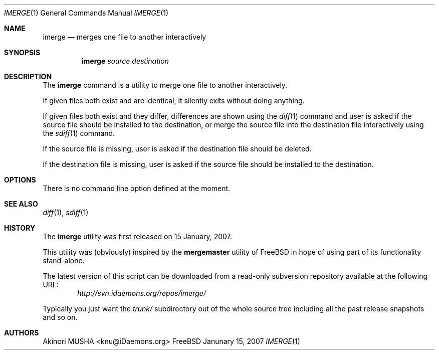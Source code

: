 .\" $Id$
.\"
.Dd Janunary 15, 2007
.Dt IMERGE 1
.Os FreeBSD
.Sh NAME
.Nm imerge
.Nd merges one file to another interactively
.Sh SYNOPSIS
.Nm
.Ar source
.Ar destination
.Sh DESCRIPTION
The
.Nm
command is a utility to merge one file to another interactively.
.Pp
If given files both exist and are identical, it silently exits without
doing anything.
.Pp
If given files both exist and they differ, differences are shown using
the
.Xr diff 1
command and user is asked if the source file should be installed to
the destination, or merge the source file into the destination file
interactively using the
.Xr sdiff 1
command.
.Pp
If the source file is missing, user is asked if the destination file
should be deleted.
.Pp
If the destination file is missing, user is asked if the source file
should be installed to the destination.
.Pp
.Sh OPTIONS
There is no command line option defined at the moment.
.Pp
.Sh SEE ALSO
.Xr diff 1 ,
.Xr sdiff 1
.Sh HISTORY
The
.Nm
utility was first released on 15 January, 2007.
.Pp
This utility was (obviously) inspired by the
.Nm mergemaster
utility of
.Fx
in hope of using part of its functionality stand-alone.
.Pp
The latest version of this script can be downloaded from a read-only
subversion repository available at the following URL:
.Dl Pa http://svn.idaemons.org/repos/imerge/
.Pp
Typically you just want the
.Pa trunk/
subdirectory out of the whole source tree including all the past
release snapshots and so on.
.Sh AUTHORS
.An Akinori MUSHA Aq knu@iDaemons.org
